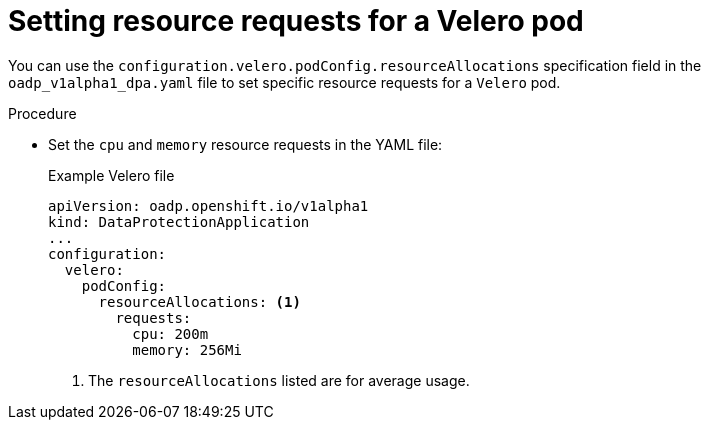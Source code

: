 // Module included in the following assemblies:
//
// * backup_and_restore/application_backup_and_restore/troubleshooting.adoc

:_mod-docs-content-type: PROCEDURE
[id="oadp-pod-crash-resource-request-velero_{context}"]
= Setting resource requests for a Velero pod

You can use the `configuration.velero.podConfig.resourceAllocations` specification field in the `oadp_v1alpha1_dpa.yaml` file to set specific resource requests for a `Velero` pod.

.Procedure

* Set the `cpu` and `memory` resource requests in the YAML file:
+
.Example Velero file

[source,yaml]
----
apiVersion: oadp.openshift.io/v1alpha1
kind: DataProtectionApplication
...
configuration:
  velero:
    podConfig:
      resourceAllocations: <1>
        requests:
          cpu: 200m
          memory: 256Mi
----
<1> The `resourceAllocations` listed are for average usage.